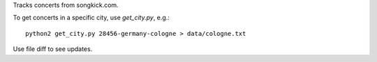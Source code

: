 Tracks concerts from songkick.com.

To get concerts in a specific city, use `get_city.py`, e.g.: ::

    python2 get_city.py 28456-germany-cologne > data/cologne.txt


Use file diff to see updates.
